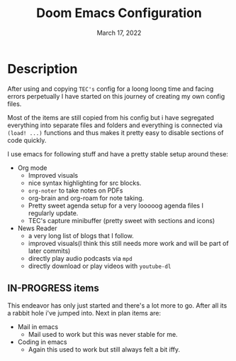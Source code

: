 #+TITLE:   Doom Emacs Configuration
#+DATE:    March 17, 2022
#+SINCE:   <replace with next tagged release version>
#+STARTUP: inlineimages nofold

* Table of Contents :TOC_3:noexport:
- [[#description][Description]]
  - [[#in-progress-items][IN-PROGRESS items]]

* Description
After using and copying =TEC's= config for a loong loong time and facing errors perpetually I have started on this journey of creating my own config files.

Most of the items are still copied from his config but i have segregated everything into separate files and folders and everything is connected via src_elisp{(load! ...)} functions and thus makes it pretty easy to disable sections of code quickly.

I use emacs for following stuff and have a pretty stable setup around these:
+ Org mode
  - Improved visuals
  - nice syntax highlighting for src blocks.
  - =org-noter= to take notes on PDFs
  - org-brain and org-roam for note taking.
  - Pretty sweet agenda setup for a very looooog agenda files I regularly update.
  - TEC's capture minibuffer (pretty sweet with sections and icons)
+ News Reader
  - a very long list of blogs that I follow.
  - improved visuals(I think this still needs more work and will be part of later commits)
  - directly play audio podcasts via =mpd=
  - directly download or play videos with =youtube-dl=

** IN-PROGRESS items

This endeavor has only just started and there's a lot more to go. After all its a rabbit hole i've jumped into.
Next in plan items are:
+ Mail in emacs
  - Mail used to work but this was never stable for me.
+ Coding in emacs
  - Again this used to work but still always felt a bit iffy.
